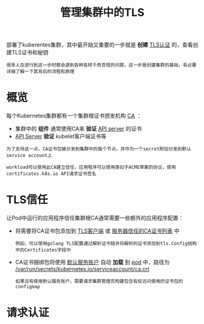 #+TITLE: 管理集群中的TLS
#+HTML_HEAD: <link rel="stylesheet" type="text/css" href="../../css/main.css" />
#+HTML_LINK_HOME: security.html
#+OPTIONS: num:nil timestamp:nil ^:nil

部署了kuberentes集群，其中最开始又重要的一步就是 *创建* _TLS认证_ 的，查看创建TLS证书和秘钥

#+BEGIN_EXAMPLE
  很多人在进行到这一步时都会遇到各种各样千奇百怪的问题，这一步是创建集群的基础，有必要详细了解一下其背后的流程和原理
#+END_EXAMPLE
* 概览

  每个Kubernetes集群都有一个集群根证书颁发机构 _CA_ ：
  + 集群中的 *组件* 通常使用CA来 *验证* _API server_ 的证书
  + _API Server_ *验证* kubelet客户端证书等

  #+begin_example
    为了支持这一点，CA证书包被分发到集群中的每个节点，并作为一个secret附加分发到默认service account上

    workload可以使用此CA建立信任，应用程序可以使用类似于ACME草案的协议，使用certificates.k8s.io API请求证书签名
  #+end_example
* TLS信任
  让Pod中运行的应用程序信任集群根CA通常需要一些额外的应用程序配置：
  + 将需要将CA证书包添加到 _TLS客户端_ 或 _服务器信任的CA证书列表_ 中
    #+begin_example
      例如，可以使用golang TLS配置通过解析证书链并将解析的证书添加到tls.Config结构中的Certificates字段中
    #+end_example
  + CA证书捆绑包将使用 _默认服务账户_ 自动 *加载* 到 _pod_ 中，路径为 _/var/run/secrets/kubernetes.io/serviceaccount/ca.crt_
    #+begin_example
      如果没有使用默认服务账户，需要请求集群管理员构建包含有权访问使用的证书包的configmap
    #+end_example
* 请求认证

